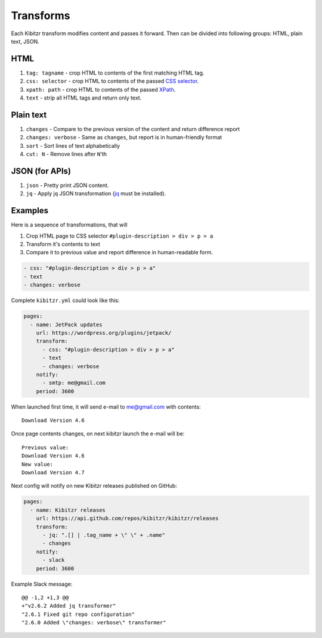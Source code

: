 .. _transforms:

Transforms
==========

Each Kibitzr transform modifies content and passes it forward.
Then can be divided into following groups: HTML, plain text, JSON.

HTML
----

1. ``tag: tagname`` - crop HTML to contents of the first matching HTML tag.
2. ``css: selector`` - crop HTML to contents of the passed `CSS selector`_.
3. ``xpath: path`` - crop HTML to contents of the passed `XPath`_.
4. ``text`` - strip all HTML tags and return only text.

Plain text
----------

1. ``changes`` - Compare to the previous version of the content and return difference report
2. ``changes: verbose`` - Same as ``changes``, but report is in human-friendly format
3. ``sort`` - Sort lines of text alphabetically
4. ``cut: N`` - Remove lines after ``N``'th

JSON (for APIs)
---------------

1. ``json`` - Pretty print JSON content.
2. ``jq`` - Apply jq JSON transformation (`jq`_ must be installed).

Examples
--------

Here is a sequence of transformations, that will

1. Crop HTML page to CSS selector ``#plugin-description > div > p > a``
2. Transform it's contents to text
3. Compare it to previous value and report difference in human-readable form.

.. code-block:: yaml

    - css: "#plugin-description > div > p > a"
    - text                                                                                                         
    - changes: verbose      

Complete ``kibitzr.yml`` could look like this:

.. code-block:: yaml

    pages:
      - name: JetPack updates
        url: https://wordpress.org/plugins/jetpack/
        transform:
          - css: "#plugin-description > div > p > a"
          - text
          - changes: verbose
        notify:
          - smtp: me@gmail.com
        period: 3600

When launched first time, it will send e-mail to me@gmail.com with contents::

    Download Version 4.6

Once page contents changes, on next kibitzr launch the e-mail will be::

    Previous value:
    Download Version 4.6
    New value:
    Download Version 4.7

Next config will notify on new Kibitzr releases published on GitHub:

.. code-block:: yaml

    pages:
      - name: Kibitzr releases
        url: https://api.github.com/repos/kibitzr/kibitzr/releases
        transform:
          - jq: ".[] | .tag_name + \" \" + .name"
          - changes
        notify:
          - slack
        period: 3600

Example Slack message::

    @@ -1,2 +1,3 @@
    +"v2.6.2 Added jq transformer"
    "2.6.1 Fixed git repo configuration"
    "2.6.0 Added \"changes: verbose\" transformer"


.. _`CSS selector`: http://www.w3schools.com/cssref/css_selectors.asp
.. _`XPath`: http://www.w3schools.com/xsl/xpath_syntax.asp
.. _`jq`: https://stedolan.github.io/jq/
